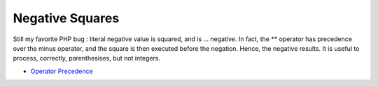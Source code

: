 .. _negative-squares:

Negative Squares
----------------

.. meta::
	:description:
		Negative Squares: Still my favorite PHP bug : literal negative value is squared, and is .
	:twitter:card: summary_large_image
	:twitter:site: @exakat
	:twitter:title: Negative Squares
	:twitter:description: Negative Squares: Still my favorite PHP bug : literal negative value is squared, and is 
	:twitter:creator: @exakat
	:twitter:image:src: https://php-tips.readthedocs.io/en/latest/_images/squared_negative.png
	:og:image: https://php-tips.readthedocs.io/en/latest/_images/squared_negative.png
	:og:title: Negative Squares
	:og:type: article
	:og:description: Still my favorite PHP bug : literal negative value is squared, and is 
	:og:url: https://php-tips.readthedocs.io/en/latest/tips/squared_negative.html
	:og:locale: en

.. raw:: html

	<script type="application/ld+json">{"@context":"https:\/\/schema.org","@graph":[{"@type":"WebPage","@id":"https:\/\/php-tips.readthedocs.io\/en\/latest\/tips\/squared_negative.html","url":"https:\/\/php-tips.readthedocs.io\/en\/latest\/tips\/squared_negative.html","name":"Negative Squares","isPartOf":{"@id":"https:\/\/www.exakat.io\/"},"datePublished":"Thu, 14 Mar 2024 20:50:10 +0000","dateModified":"Thu, 14 Mar 2024 20:50:10 +0000","description":"Still my favorite PHP bug : literal negative value is squared, and is ","inLanguage":"en-US","potentialAction":[{"@type":"ReadAction","target":["https:\/\/php-tips.readthedocs.io\/en\/latest\/tips\/squared_negative.html"]}]},{"@type":"WebSite","@id":"https:\/\/www.exakat.io\/","url":"https:\/\/www.exakat.io\/","name":"Exakat","description":"Smart PHP static analysis","inLanguage":"en-US"}]}</script>

Still my favorite PHP bug : literal negative value is squared, and is ... negative. In fact, the ** operator has precedence over the minus operator, and the square is then executed before the negation. Hence, the negative results. It is useful to process, correctly, parenthesises, but not integers.

.. image:: ../images/squared_negative.png

* `Operator Precedence <https://www.php.net/manual/en/language.operators.precedence.php>`_


